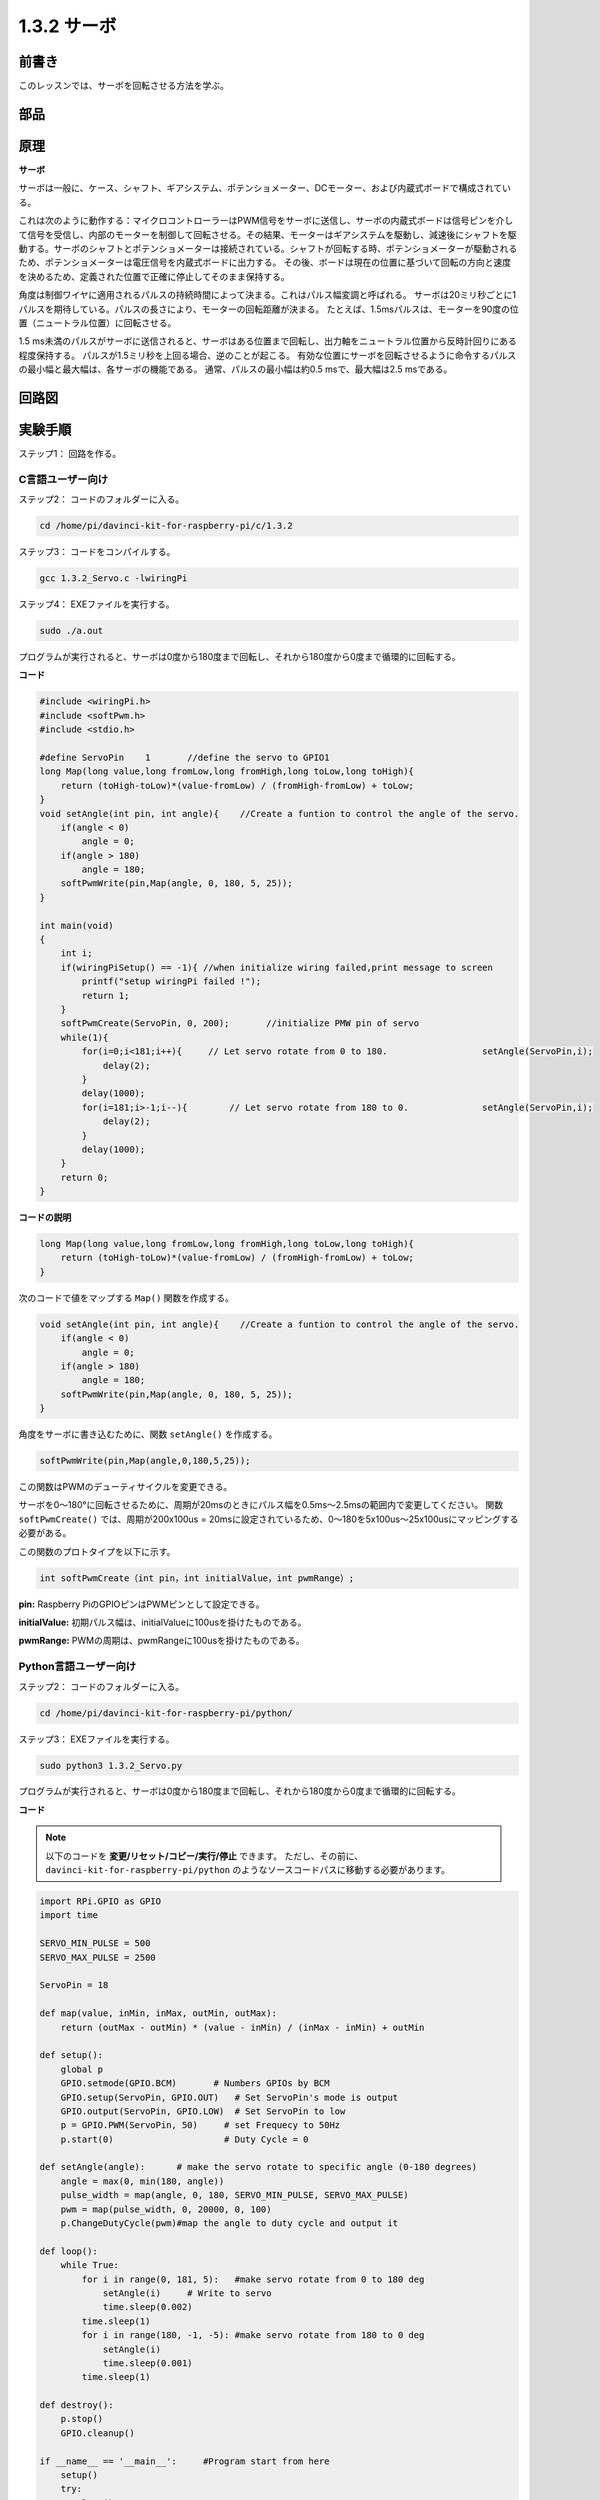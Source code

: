 1.3.2 サーボ
============

前書き
--------------

このレッスンでは、サーボを回転させる方法を学ぶ。

部品
----------

.. image:: media/list_1.3.2.png


原理
---------

**サーボ**

サーボは一般に、ケース、シャフト、ギアシステム、ポテンショメーター、DCモーター、および内蔵式ボードで構成されている。

.. image:: media/image121.png


これは次のように動作する：マイクロコントローラーはPWM信号をサーボに送信し、サーボの内蔵式ボードは信号ピンを介して信号を受信し、内部のモーターを制御して回転させる。その結果、モーターはギアシステムを駆動し、減速後にシャフトを駆動する。サーボのシャフトとポテンショメーターは接続されている。シャフトが回転する時、ポテンショメーターが駆動されるため、ポテンショメーターは電圧信号を内蔵式ボードに出力する。
その後、ボードは現在の位置に基づいて回転の方向と速度を決めるため、定義された位置で正確に停止してそのまま保持する。

.. image:: media/image122.png


角度は制御ワイヤに適用されるパルスの持続時間によって決まる。これはパルス幅変調と呼ばれる。
サーボは20ミリ秒ごとに1パルスを期待している。パルスの長さにより、モーターの回転距離が決まる。
たとえば、1.5msパルスは、モーターを90度の位置（ニュートラル位置）に回転させる。

1.5 ms未満のパルスがサーボに送信されると、サーボはある位置まで回転し、出力軸をニュートラル位置から反時計回りにある程度保持する。
パルスが1.5ミリ秒を上回る場合、逆のことが起こる。
有効な位置にサーボを回転させるように命令するパルスの最小幅と最大幅は、各サーボの機能である。
通常、パルスの最小幅は約0.5 msで、最大幅は2.5 msである。

.. image:: media/image123.jpeg


回路図
-----------------

.. image:: media/image337.png


実験手順
-----------------------

ステップ1： 回路を作る。

.. image:: media/image125.png
    :width: 800



C言語ユーザー向け
^^^^^^^^^^^^^^^^^^^^^

ステップ2： コードのフォルダーに入る。

.. raw:: html

   <run></run>

.. code-block::

    cd /home/pi/davinci-kit-for-raspberry-pi/c/1.3.2

ステップ3： コードをコンパイルする。

.. raw:: html

   <run></run>

.. code-block::

    gcc 1.3.2_Servo.c -lwiringPi

ステップ4： EXEファイルを実行する。

.. raw:: html

   <run></run>

.. code-block::

    sudo ./a.out

プログラムが実行されると、サーボは0度から180度まで回転し、それから180度から0度まで循環的に回転する。

**コード**

.. code-block:: c

    #include <wiringPi.h>
    #include <softPwm.h>
    #include <stdio.h>

    #define ServoPin    1       //define the servo to GPIO1
    long Map(long value,long fromLow,long fromHigh,long toLow,long toHigh){
        return (toHigh-toLow)*(value-fromLow) / (fromHigh-fromLow) + toLow;
    }
    void setAngle(int pin, int angle){    //Create a funtion to control the angle of the servo.
        if(angle < 0)
            angle = 0;
        if(angle > 180)
            angle = 180;
        softPwmWrite(pin,Map(angle, 0, 180, 5, 25));   
    } 

    int main(void)
    {
        int i;
        if(wiringPiSetup() == -1){ //when initialize wiring failed,print message to screen
            printf("setup wiringPi failed !");
            return 1; 
        }
        softPwmCreate(ServoPin, 0, 200);       //initialize PMW pin of servo
        while(1){
            for(i=0;i<181;i++){     // Let servo rotate from 0 to 180.            	setAngle(ServoPin,i);
                delay(2);
            }
            delay(1000);
            for(i=181;i>-1;i--){        // Let servo rotate from 180 to 0.            	setAngle(ServoPin,i);
                delay(2);
            }
            delay(1000);
        }
        return 0;
    }

**コードの説明**

.. code-block:: c

    long Map(long value,long fromLow,long fromHigh,long toLow,long toHigh){
        return (toHigh-toLow)*(value-fromLow) / (fromHigh-fromLow) + toLow;
    }

次のコードで値をマップする ``Map()`` 関数を作成する。

.. code-block:: c

    void setAngle(int pin, int angle){    //Create a funtion to control the angle of the servo.
        if(angle < 0)
            angle = 0;
        if(angle > 180)
            angle = 180;
        softPwmWrite(pin,Map(angle, 0, 180, 5, 25));   
    } 

角度をサーボに書き込むために、関数 ``setAngle()`` を作成する。

.. code-block:: c

    softPwmWrite(pin,Map(angle,0,180,5,25));  

この関数はPWMのデューティサイクルを変更できる。

サーボを0〜180°に回転させるために、周期が20msのときにパルス幅を0.5ms〜2.5msの範囲内で変更してください。
関数 ``softPwmCreate()`` では、周期が200x100us = 20msに設定されているため、0〜180を5x100us〜25x100usにマッピングする必要がある。

この関数のプロトタイプを以下に示す。

.. code-block:: 

    int softPwmCreate（int pin，int initialValue，int pwmRange）;


**pin:** Raspberry PiのGPIOピンはPWMピンとして設定できる。

**initialValue:** 初期パルス幅は、initialValueに100usを掛けたものである。

**pwmRange:** PWMの周期は、pwmRangeに100usを掛けたものである。

Python言語ユーザー向け
^^^^^^^^^^^^^^^^^^^^^^^^^

ステップ2： コードのフォルダーに入る。

.. raw:: html

   <run></run>

.. code-block::

    cd /home/pi/davinci-kit-for-raspberry-pi/python/

ステップ3： EXEファイルを実行する。

.. raw:: html

   <run></run>

.. code-block::

    sudo python3 1.3.2_Servo.py

プログラムが実行されると、サーボは0度から180度まで回転し、それから180度から0度まで循環的に回転する。

**コード**

.. note::

   以下のコードを **変更/リセット/コピー/実行/停止** できます。 ただし、その前に、 ``davinci-kit-for-raspberry-pi/python`` のようなソースコードパスに移動する必要があります。 
      
.. raw:: html

    <run></run>

.. code-block:: python

    import RPi.GPIO as GPIO
    import time

    SERVO_MIN_PULSE = 500
    SERVO_MAX_PULSE = 2500

    ServoPin = 18

    def map(value, inMin, inMax, outMin, outMax):
        return (outMax - outMin) * (value - inMin) / (inMax - inMin) + outMin

    def setup():
        global p
        GPIO.setmode(GPIO.BCM)       # Numbers GPIOs by BCM
        GPIO.setup(ServoPin, GPIO.OUT)   # Set ServoPin's mode is output
        GPIO.output(ServoPin, GPIO.LOW)  # Set ServoPin to low
        p = GPIO.PWM(ServoPin, 50)     # set Frequecy to 50Hz
        p.start(0)                     # Duty Cycle = 0
        
    def setAngle(angle):      # make the servo rotate to specific angle (0-180 degrees) 
        angle = max(0, min(180, angle))
        pulse_width = map(angle, 0, 180, SERVO_MIN_PULSE, SERVO_MAX_PULSE)
        pwm = map(pulse_width, 0, 20000, 0, 100)
        p.ChangeDutyCycle(pwm)#map the angle to duty cycle and output it
        
    def loop():
        while True:
            for i in range(0, 181, 5):   #make servo rotate from 0 to 180 deg
                setAngle(i)     # Write to servo
                time.sleep(0.002)
            time.sleep(1)
            for i in range(180, -1, -5): #make servo rotate from 180 to 0 deg
                setAngle(i)
                time.sleep(0.001)
            time.sleep(1)

    def destroy():
        p.stop()
        GPIO.cleanup()

    if __name__ == '__main__':     #Program start from here
        setup()
        try:
            loop()
        except KeyboardInterrupt:  # When 'Ctrl+C' is pressed, the program destroy() will be executed.
            destroy()
        

**コードの説明**

.. code-block:: python

    p = GPIO.PWM(ServoPin, 50)     # set Frequecy to 50Hz
    p.start(0)                     # Duty Cycle = 0

``servoPin`` をPWMピンに設定し、次に周波数を50hzに、周期を20msに設定する。

``p.start(0)`` : PWM関数を実行し、初期値を0に設定する。

.. code-block:: python

    def setAngle(angle):      # make the servo rotate to specific angle (0-180 degrees) 
        angle = max(0, min(180, angle))
        pulse_width = map(angle, 0, 180, SERVO_MIN_PULSE, SERVO_MAX_PULSE)
        pwm = map(pulse_width, 0, 20000, 0, 100)
        p.ChangeDutyCycle(pwm)#map the angle to duty cycle and output it
    
関数 ``setAngle()`` を作成して、0〜180の範囲の角度をサーボに書き込む。

.. code-block:: python

    angle = max(0, min(180, angle))

このコードは角度を0〜180°の範囲に制限するために使用される。

``min()`` 関数は入力値の最小値を返す。角度が180以下の場合、180を返す。そうではない場合、角度を返す。

``max()`` メソッドは、反復可能または最大の2つ以上のパラメーターで最大要素を返す。角度が0以上の場合は0を返し、そうでない場合は角度を返す。

.. code-block:: python

    pulse_width = map(angle, 0, 180, SERVO_MIN_PULSE, SERVO_MAX_PULSE)
    pwm = map(pulse_width, 0, 20000, 0, 100)
    p.ChangeDutyCycle(pwm)

0〜180°の範囲をサーボにレンダリングすると、サーボのパルス幅は0.5ms（500us）〜2.5ms（2500us）に設定される。

PWMの周期は20ms（20000us）であるため、PWMのデューティサイクルは（500/20000）％-（2500/20000）％であり、0〜180の範囲は2.5〜12.5にマッピングされる。


現象画像
------------------

.. image:: media/image126.jpeg

